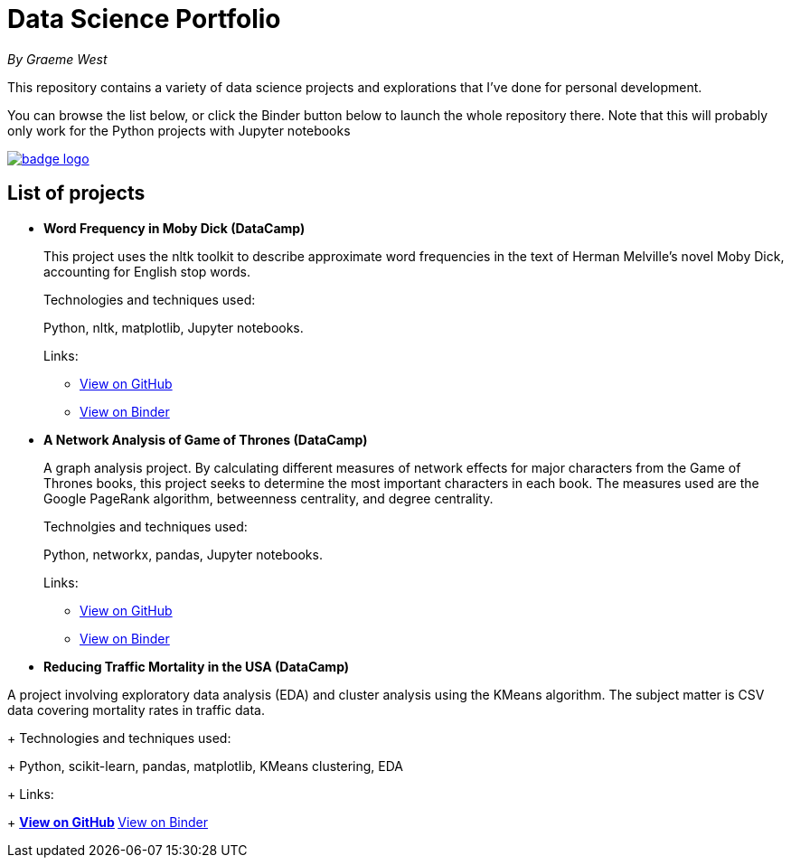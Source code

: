 = Data Science Portfolio

_By Graeme West_



This repository contains a variety of data science projects and explorations that I've done for personal development.

You can browse the list below, or click the Binder button below to launch the whole repository there. Note that this will probably only work for the Python projects with Jupyter notebooks

image::https://mybinder.org/badge_logo.svg[link=https://mybinder.org/v2/gh/capncodewash/DataSciencePortfolio/master]

== List of projects

* *Word Frequency in Moby Dick (DataCamp)*
+
This project uses the nltk toolkit to describe approximate word frequencies in the text of Herman Melville's novel Moby Dick, accounting for English stop words.
+
Technologies and techniques used:
+
Python, nltk, matplotlib, Jupyter notebooks.
+
Links:
+
** https://github.com/capncodewash/DataSciencePortfolio/blob/master/DataCamp_Word_Frequency_in_Moby_Dick/notebook.ipynb[View on GitHub]
** https://mybinder.org/v2/gh/capncodewash/DataSciencePortfolio/master?filepath=DataCamp_Word_Frequency_in_Moby_Dick%2Fnotebook.ipynb[View on Binder]

* *A Network Analysis of Game of Thrones (DataCamp)*
+
A graph analysis project. By calculating different measures of network effects for major characters from the Game of Thrones books, this project seeks to determine the most important characters in each book. The measures used are the Google PageRank algorithm, betweenness centrality, and degree centrality.
+
Technolgies and techniques used:
+
Python, networkx, pandas, Jupyter notebooks.
+
Links:
+
** https://github.com/capncodewash/DataSciencePortfolio/blob/master/DataCamp_A_Network_analysis_of_Game_of_Thrones/notebook.ipynb[View on GitHub]
** https://mybinder.org/v2/gh/capncodewash/DataSciencePortfolio/master?filepath=DataCamp_A_Network_analysis_of_Game_of_Thrones%2Fnotebook.ipynb[View on Binder]

* *Reducing Traffic Mortality in the USA (DataCamp)*

A project involving exploratory data analysis (EDA) and cluster analysis using the KMeans algorithm. The subject matter is CSV data covering mortality rates in traffic data.
+
Technologies and techniques used:
+
Python, scikit-learn, pandas, matplotlib, KMeans clustering, EDA
+
Links:
+
** https://github.com/capncodewash/DataSciencePortfolio/blob/master/DataCamp_Reducing_Traffic_Mortality_in_the_USA/notebook.ipynb[View on GitHub]
** https://mybinder.org/v2/gh/capncodewash/DataSciencePortfolio/master?filepath=DataCamp_Reducing_Traffic_Mortality_in_the_USA%2Fnotebook.ipynb[View on Binder]